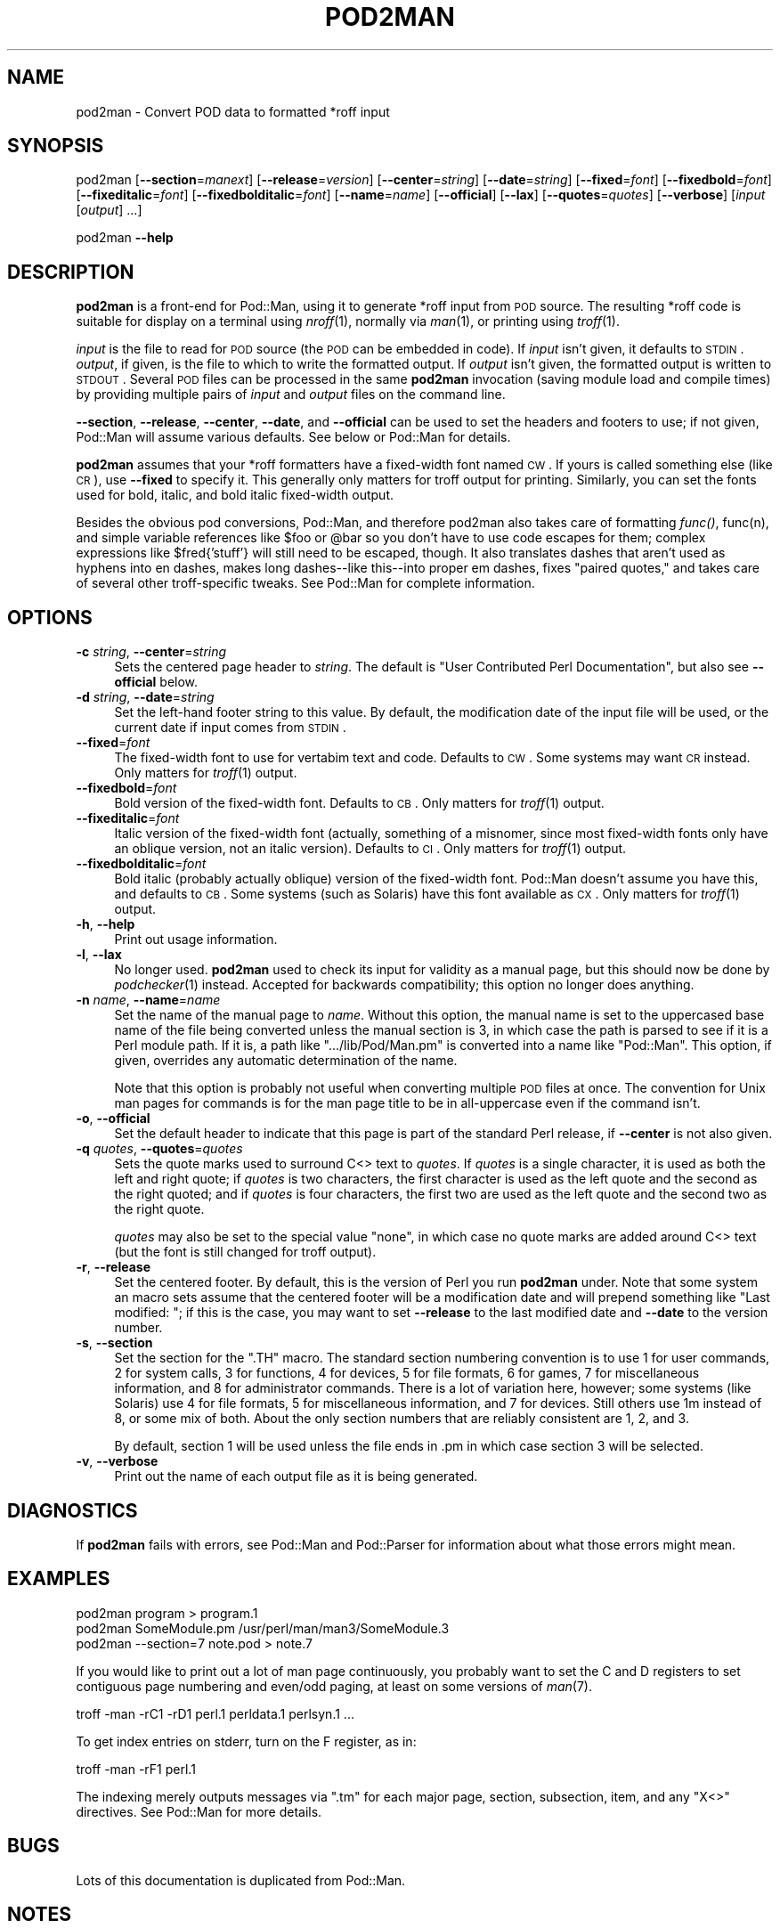 .\" Automatically generated by Pod::Man v1.37, Pod::Parser v1.14
.\"
.\" Standard preamble:
.\" ========================================================================
.de Sh \" Subsection heading
.br
.if t .Sp
.ne 5
.PP
\fB\\$1\fR
.PP
..
.de Sp \" Vertical space (when we can't use .PP)
.if t .sp .5v
.if n .sp
..
.de Vb \" Begin verbatim text
.ft CW
.nf
.ne \\$1
..
.de Ve \" End verbatim text
.ft R
.fi
..
.\" Set up some character translations and predefined strings.  \*(-- will
.\" give an unbreakable dash, \*(PI will give pi, \*(L" will give a left
.\" double quote, and \*(R" will give a right double quote.  | will give a
.\" real vertical bar.  \*(C+ will give a nicer C++.  Capital omega is used to
.\" do unbreakable dashes and therefore won't be available.  \*(C` and \*(C'
.\" expand to `' in nroff, nothing in troff, for use with C<>.
.tr \(*W-|\(bv\*(Tr
.ds C+ C\v'-.1v'\h'-1p'\s-2+\h'-1p'+\s0\v'.1v'\h'-1p'
.ie n \{\
.    ds -- \(*W-
.    ds PI pi
.    if (\n(.H=4u)&(1m=24u) .ds -- \(*W\h'-12u'\(*W\h'-12u'-\" diablo 10 pitch
.    if (\n(.H=4u)&(1m=20u) .ds -- \(*W\h'-12u'\(*W\h'-8u'-\"  diablo 12 pitch
.    ds L" ""
.    ds R" ""
.    ds C` ""
.    ds C' ""
'br\}
.el\{\
.    ds -- \|\(em\|
.    ds PI \(*p
.    ds L" ``
.    ds R" ''
'br\}
.\"
.\" If the F register is turned on, we'll generate index entries on stderr for
.\" titles (.TH), headers (.SH), subsections (.Sh), items (.Ip), and index
.\" entries marked with X<> in POD.  Of course, you'll have to process the
.\" output yourself in some meaningful fashion.
.if \nF \{\
.    de IX
.    tm Index:\\$1\t\\n%\t"\\$2"
..
.    nr % 0
.    rr F
.\}
.\"
.\" For nroff, turn off justification.  Always turn off hyphenation; it makes
.\" way too many mistakes in technical documents.
.hy 0
.if n .na
.\"
.\" Accent mark definitions (@(#)ms.acc 1.5 88/02/08 SMI; from UCB 4.2).
.\" Fear.  Run.  Save yourself.  No user-serviceable parts.
.    \" fudge factors for nroff and troff
.if n \{\
.    ds #H 0
.    ds #V .8m
.    ds #F .3m
.    ds #[ \f1
.    ds #] \fP
.\}
.if t \{\
.    ds #H ((1u-(\\\\n(.fu%2u))*.13m)
.    ds #V .6m
.    ds #F 0
.    ds #[ \&
.    ds #] \&
.\}
.    \" simple accents for nroff and troff
.if n \{\
.    ds ' \&
.    ds ` \&
.    ds ^ \&
.    ds , \&
.    ds ~ ~
.    ds /
.\}
.if t \{\
.    ds ' \\k:\h'-(\\n(.wu*8/10-\*(#H)'\'\h"|\\n:u"
.    ds ` \\k:\h'-(\\n(.wu*8/10-\*(#H)'\`\h'|\\n:u'
.    ds ^ \\k:\h'-(\\n(.wu*10/11-\*(#H)'^\h'|\\n:u'
.    ds , \\k:\h'-(\\n(.wu*8/10)',\h'|\\n:u'
.    ds ~ \\k:\h'-(\\n(.wu-\*(#H-.1m)'~\h'|\\n:u'
.    ds / \\k:\h'-(\\n(.wu*8/10-\*(#H)'\z\(sl\h'|\\n:u'
.\}
.    \" troff and (daisy-wheel) nroff accents
.ds : \\k:\h'-(\\n(.wu*8/10-\*(#H+.1m+\*(#F)'\v'-\*(#V'\z.\h'.2m+\*(#F'.\h'|\\n:u'\v'\*(#V'
.ds 8 \h'\*(#H'\(*b\h'-\*(#H'
.ds o \\k:\h'-(\\n(.wu+\w'\(de'u-\*(#H)/2u'\v'-.3n'\*(#[\z\(de\v'.3n'\h'|\\n:u'\*(#]
.ds d- \h'\*(#H'\(pd\h'-\w'~'u'\v'-.25m'\f2\(hy\fP\v'.25m'\h'-\*(#H'
.ds D- D\\k:\h'-\w'D'u'\v'-.11m'\z\(hy\v'.11m'\h'|\\n:u'
.ds th \*(#[\v'.3m'\s+1I\s-1\v'-.3m'\h'-(\w'I'u*2/3)'\s-1o\s+1\*(#]
.ds Th \*(#[\s+2I\s-2\h'-\w'I'u*3/5'\v'-.3m'o\v'.3m'\*(#]
.ds ae a\h'-(\w'a'u*4/10)'e
.ds Ae A\h'-(\w'A'u*4/10)'E
.    \" corrections for vroff
.if v .ds ~ \\k:\h'-(\\n(.wu*9/10-\*(#H)'\s-2\u~\d\s+2\h'|\\n:u'
.if v .ds ^ \\k:\h'-(\\n(.wu*10/11-\*(#H)'\v'-.4m'^\v'.4m'\h'|\\n:u'
.    \" for low resolution devices (crt and lpr)
.if \n(.H>23 .if \n(.V>19 \
\{\
.    ds : e
.    ds 8 ss
.    ds o a
.    ds d- d\h'-1'\(ga
.    ds D- D\h'-1'\(hy
.    ds th \o'bp'
.    ds Th \o'LP'
.    ds ae ae
.    ds Ae AE
.\}
.rm #[ #] #H #V #F C
.\" ========================================================================
.\"
.IX Title "POD2MAN 1"
.TH POD2MAN 1 "2008-09-15" "perl v5.8.6" "Perl Programmers Reference Guide"
.SH "NAME"
pod2man \- Convert POD data to formatted *roff input
.SH "SYNOPSIS"
.IX Header "SYNOPSIS"
pod2man [\fB\-\-section\fR=\fImanext\fR] [\fB\-\-release\fR=\fIversion\fR]
[\fB\-\-center\fR=\fIstring\fR] [\fB\-\-date\fR=\fIstring\fR] [\fB\-\-fixed\fR=\fIfont\fR]
[\fB\-\-fixedbold\fR=\fIfont\fR] [\fB\-\-fixeditalic\fR=\fIfont\fR]
[\fB\-\-fixedbolditalic\fR=\fIfont\fR] [\fB\-\-name\fR=\fIname\fR] [\fB\-\-official\fR]
[\fB\-\-lax\fR] [\fB\-\-quotes\fR=\fIquotes\fR] [\fB\-\-verbose\fR]
[\fIinput\fR [\fIoutput\fR] ...]
.PP
pod2man \fB\-\-help\fR
.SH "DESCRIPTION"
.IX Header "DESCRIPTION"
\&\fBpod2man\fR is a front-end for Pod::Man, using it to generate *roff input
from \s-1POD\s0 source.  The resulting *roff code is suitable for display on a
terminal using \fInroff\fR\|(1), normally via \fIman\fR\|(1), or printing using \fItroff\fR\|(1).
.PP
\&\fIinput\fR is the file to read for \s-1POD\s0 source (the \s-1POD\s0 can be embedded in
code).  If \fIinput\fR isn't given, it defaults to \s-1STDIN\s0.  \fIoutput\fR, if given,
is the file to which to write the formatted output.  If \fIoutput\fR isn't
given, the formatted output is written to \s-1STDOUT\s0.  Several \s-1POD\s0 files can be
processed in the same \fBpod2man\fR invocation (saving module load and compile
times) by providing multiple pairs of \fIinput\fR and \fIoutput\fR files on the
command line.
.PP
\&\fB\-\-section\fR, \fB\-\-release\fR, \fB\-\-center\fR, \fB\-\-date\fR, and \fB\-\-official\fR can be
used to set the headers and footers to use; if not given, Pod::Man will
assume various defaults.  See below or Pod::Man for details.
.PP
\&\fBpod2man\fR assumes that your *roff formatters have a fixed-width font named
\&\s-1CW\s0.  If yours is called something else (like \s-1CR\s0), use \fB\-\-fixed\fR to specify
it.  This generally only matters for troff output for printing.  Similarly,
you can set the fonts used for bold, italic, and bold italic fixed-width
output.
.PP
Besides the obvious pod conversions, Pod::Man, and therefore pod2man also
takes care of formatting \fIfunc()\fR, func(n), and simple variable references
like \f(CW$foo\fR or \f(CW@bar\fR so you don't have to use code escapes for them; complex
expressions like \f(CW$fred{'stuff'}\fR will still need to be escaped, though.
It also translates dashes that aren't used as hyphens into en dashes, makes
long dashes\*(--like this\*(--into proper em dashes, fixes \*(L"paired quotes,\*(R" and
takes care of several other troff-specific tweaks.  See Pod::Man for
complete information.
.SH "OPTIONS"
.IX Header "OPTIONS"
.IP "\fB\-c\fR \fIstring\fR, \fB\-\-center\fR=\fIstring\fR" 4
.IX Item "-c string, --center=string"
Sets the centered page header to \fIstring\fR.  The default is \*(L"User
Contributed Perl Documentation\*(R", but also see \fB\-\-official\fR below.
.IP "\fB\-d\fR \fIstring\fR, \fB\-\-date\fR=\fIstring\fR" 4
.IX Item "-d string, --date=string"
Set the left-hand footer string to this value.  By default, the modification
date of the input file will be used, or the current date if input comes from
\&\s-1STDIN\s0.
.IP "\fB\-\-fixed\fR=\fIfont\fR" 4
.IX Item "--fixed=font"
The fixed-width font to use for vertabim text and code.  Defaults to \s-1CW\s0.
Some systems may want \s-1CR\s0 instead.  Only matters for \fItroff\fR\|(1) output.
.IP "\fB\-\-fixedbold\fR=\fIfont\fR" 4
.IX Item "--fixedbold=font"
Bold version of the fixed-width font.  Defaults to \s-1CB\s0.  Only matters for
\&\fItroff\fR\|(1) output.
.IP "\fB\-\-fixeditalic\fR=\fIfont\fR" 4
.IX Item "--fixeditalic=font"
Italic version of the fixed-width font (actually, something of a misnomer,
since most fixed-width fonts only have an oblique version, not an italic
version).  Defaults to \s-1CI\s0.  Only matters for \fItroff\fR\|(1) output.
.IP "\fB\-\-fixedbolditalic\fR=\fIfont\fR" 4
.IX Item "--fixedbolditalic=font"
Bold italic (probably actually oblique) version of the fixed-width font.
Pod::Man doesn't assume you have this, and defaults to \s-1CB\s0.  Some systems
(such as Solaris) have this font available as \s-1CX\s0.  Only matters for \fItroff\fR\|(1)
output.
.IP "\fB\-h\fR, \fB\-\-help\fR" 4
.IX Item "-h, --help"
Print out usage information.
.IP "\fB\-l\fR, \fB\-\-lax\fR" 4
.IX Item "-l, --lax"
No longer used.  \fBpod2man\fR used to check its input for validity as a manual
page, but this should now be done by \fIpodchecker\fR\|(1) instead.  Accepted for
backwards compatibility; this option no longer does anything.
.IP "\fB\-n\fR \fIname\fR, \fB\-\-name\fR=\fIname\fR" 4
.IX Item "-n name, --name=name"
Set the name of the manual page to \fIname\fR.  Without this option, the manual
name is set to the uppercased base name of the file being converted unless
the manual section is 3, in which case the path is parsed to see if it is a
Perl module path.  If it is, a path like \f(CW\*(C`.../lib/Pod/Man.pm\*(C'\fR is converted
into a name like \f(CW\*(C`Pod::Man\*(C'\fR.  This option, if given, overrides any
automatic determination of the name.
.Sp
Note that this option is probably not useful when converting multiple \s-1POD\s0
files at once.  The convention for Unix man pages for commands is for the
man page title to be in all-uppercase even if the command isn't.
.IP "\fB\-o\fR, \fB\-\-official\fR" 4
.IX Item "-o, --official"
Set the default header to indicate that this page is part of the standard
Perl release, if \fB\-\-center\fR is not also given.
.IP "\fB\-q\fR \fIquotes\fR, \fB\-\-quotes\fR=\fIquotes\fR" 4
.IX Item "-q quotes, --quotes=quotes"
Sets the quote marks used to surround C<> text to \fIquotes\fR.  If
\&\fIquotes\fR is a single character, it is used as both the left and right
quote; if \fIquotes\fR is two characters, the first character is used as the
left quote and the second as the right quoted; and if \fIquotes\fR is four
characters, the first two are used as the left quote and the second two as
the right quote.
.Sp
\&\fIquotes\fR may also be set to the special value \f(CW\*(C`none\*(C'\fR, in which case no
quote marks are added around C<> text (but the font is still changed for
troff output).
.IP "\fB\-r\fR, \fB\-\-release\fR" 4
.IX Item "-r, --release"
Set the centered footer.  By default, this is the version of Perl you run
\&\fBpod2man\fR under.  Note that some system an macro sets assume that the
centered footer will be a modification date and will prepend something like
\&\*(L"Last modified: \*(R"; if this is the case, you may want to set \fB\-\-release\fR to
the last modified date and \fB\-\-date\fR to the version number.
.IP "\fB\-s\fR, \fB\-\-section\fR" 4
.IX Item "-s, --section"
Set the section for the \f(CW\*(C`.TH\*(C'\fR macro.  The standard section numbering
convention is to use 1 for user commands, 2 for system calls, 3 for
functions, 4 for devices, 5 for file formats, 6 for games, 7 for
miscellaneous information, and 8 for administrator commands.  There is a lot
of variation here, however; some systems (like Solaris) use 4 for file
formats, 5 for miscellaneous information, and 7 for devices.  Still others
use 1m instead of 8, or some mix of both.  About the only section numbers
that are reliably consistent are 1, 2, and 3.
.Sp
By default, section 1 will be used unless the file ends in .pm in which case
section 3 will be selected.
.IP "\fB\-v\fR, \fB\-\-verbose\fR" 4
.IX Item "-v, --verbose"
Print out the name of each output file as it is being generated.
.SH "DIAGNOSTICS"
.IX Header "DIAGNOSTICS"
If \fBpod2man\fR fails with errors, see Pod::Man and Pod::Parser for
information about what those errors might mean.
.SH "EXAMPLES"
.IX Header "EXAMPLES"
.Vb 3
\&    pod2man program > program.1
\&    pod2man SomeModule.pm /usr/perl/man/man3/SomeModule.3
\&    pod2man --section=7 note.pod > note.7
.Ve
.PP
If you would like to print out a lot of man page continuously, you probably
want to set the C and D registers to set contiguous page numbering and
even/odd paging, at least on some versions of \fIman\fR\|(7).
.PP
.Vb 1
\&    troff -man -rC1 -rD1 perl.1 perldata.1 perlsyn.1 ...
.Ve
.PP
To get index entries on stderr, turn on the F register, as in:
.PP
.Vb 1
\&    troff -man -rF1 perl.1
.Ve
.PP
The indexing merely outputs messages via \f(CW\*(C`.tm\*(C'\fR for each major page,
section, subsection, item, and any \f(CW\*(C`X<>\*(C'\fR directives.  See
Pod::Man for more details.
.SH "BUGS"
.IX Header "BUGS"
Lots of this documentation is duplicated from Pod::Man.
.SH "NOTES"
.IX Header "NOTES"
For those not sure of the proper layout of a man page, here are some notes
on writing a proper man page.
.PP
The name of the program being documented is conventionally written in bold
(using B<>) wherever it occurs, as are all program options.
Arguments should be written in italics (I<>).  Functions are
traditionally written in italics; if you write a function as \fIfunction()\fR,
Pod::Man will take care of this for you.  Literal code or commands should
be in C<>.  References to other man pages should be in the form
\&\f(CW\*(C`manpage(section)\*(C'\fR, and Pod::Man will automatically format those
appropriately.  As an exception, it's traditional not to use this form when
referring to module documentation; use \f(CW\*(C`L<Module::Name>\*(C'\fR instead.
.PP
References to other programs or functions are normally in the form of man
page references so that cross-referencing tools can provide the user with
links and the like.  It's possible to overdo this, though, so be careful not
to clutter your documentation with too much markup.
.PP
The major headers should be set out using a \f(CW\*(C`=head1\*(C'\fR directive, and are
historically written in the rather startling \s-1ALL\s0 \s-1UPPER\s0 \s-1CASE\s0 format, although
this is not mandatory.  Minor headers may be included using \f(CW\*(C`=head2\*(C'\fR, and
are typically in mixed case.
.PP
The standard sections of a manual page are:
.IP "\s-1NAME\s0" 4
.IX Item "NAME"
Mandatory section; should be a comma-separated list of programs or functions
documented by this podpage, such as:
.Sp
.Vb 1
\&    foo, bar - programs to do something
.Ve
.Sp
Manual page indexers are often extremely picky about the format of this
section, so don't put anything in it except this line.  A single dash, and
only a single dash, should separate the list of programs or functions from
the description.  Functions should not be qualified with \f(CW\*(C`()\*(C'\fR or the like.
The description should ideally fit on a single line, even if a man program
replaces the dash with a few tabs.
.IP "\s-1SYNOPSIS\s0" 4
.IX Item "SYNOPSIS"
A short usage summary for programs and functions.  This section is mandatory
for section 3 pages.
.IP "\s-1DESCRIPTION\s0" 4
.IX Item "DESCRIPTION"
Extended description and discussion of the program or functions, or the body
of the documentation for man pages that document something else.  If
particularly long, it's a good idea to break this up into subsections
\&\f(CW\*(C`=head2\*(C'\fR directives like:
.Sp
.Vb 1
\&    =head2 Normal Usage
.Ve
.Sp
.Vb 1
\&    =head2 Advanced Features
.Ve
.Sp
.Vb 1
\&    =head2 Writing Configuration Files
.Ve
.Sp
or whatever is appropriate for your documentation.
.IP "\s-1OPTIONS\s0" 4
.IX Item "OPTIONS"
Detailed description of each of the command-line options taken by the
program.  This should be separate from the description for the use of things
like Pod::Usage.  This is normally presented as a list, with
each option as a separate \f(CW\*(C`=item\*(C'\fR.  The specific option string should be
enclosed in B<>.  Any values that the option takes should be
enclosed in I<>.  For example, the section for the option
\&\fB\-\-section\fR=\fImanext\fR would be introduced with:
.Sp
.Vb 1
\&    =item B<--section>=I<manext>
.Ve
.Sp
Synonymous options (like both the short and long forms) are separated by a
comma and a space on the same \f(CW\*(C`=item\*(C'\fR line, or optionally listed as their
own item with a reference to the canonical name.  For example, since
\&\fB\-\-section\fR can also be written as \fB\-s\fR, the above would be:
.Sp
.Vb 1
\&    =item B<-s> I<manext>, B<--section>=I<manext>
.Ve
.Sp
(Writing the short option first is arguably easier to read, since the long
option is long enough to draw the eye to it anyway and the short option can
otherwise get lost in visual noise.)
.IP "\s-1RETURN\s0 \s-1VALUE\s0" 4
.IX Item "RETURN VALUE"
What the program or function returns, if successful.  This section can be
omitted for programs whose precise exit codes aren't important, provided
they return 0 on success as is standard.  It should always be present for
functions.
.IP "\s-1ERRORS\s0" 4
.IX Item "ERRORS"
Exceptions, error return codes, exit statuses, and errno settings.
Typically used for function documentation; program documentation uses
\&\s-1DIAGNOSTICS\s0 instead.  The general rule of thumb is that errors printed to
\&\s-1STDOUT\s0 or \s-1STDERR\s0 and intended for the end user are documented in \s-1DIAGNOSTICS\s0
while errors passed internal to the calling program and intended for other
programmers are documented in \s-1ERRORS\s0.  When documenting a function that sets
errno, a full list of the possible errno values should be given here.
.IP "\s-1DIAGNOSTICS\s0" 4
.IX Item "DIAGNOSTICS"
All possible messages the program can print out\*(--and what they mean.  You
may wish to follow the same documentation style as the Perl documentation;
see \fIperldiag\fR\|(1) for more details (and look at the \s-1POD\s0 source as well).
.Sp
If applicable, please include details on what the user should do to correct
the error; documenting an error as indicating \*(L"the input buffer is too
small\*(R" without telling the user how to increase the size of the input buffer
(or at least telling them that it isn't possible) aren't very useful.
.IP "\s-1EXAMPLES\s0" 4
.IX Item "EXAMPLES"
Give some example uses of the program or function.  Don't skimp; users often
find this the most useful part of the documentation.  The examples are
generally given as verbatim paragraphs.
.Sp
Don't just present an example without explaining what it does.  Adding a
short paragraph saying what the example will do can increase the value of
the example immensely.
.IP "\s-1ENVIRONMENT\s0" 4
.IX Item "ENVIRONMENT"
Environment variables that the program cares about, normally presented as a
list using \f(CW\*(C`=over\*(C'\fR, \f(CW\*(C`=item\*(C'\fR, and \f(CW\*(C`=back\*(C'\fR.  For example:
.Sp
.Vb 1
\&    =over 6
.Ve
.Sp
.Vb 1
\&    =item HOME
.Ve
.Sp
.Vb 2
\&    Used to determine the user's home directory.  F<.foorc> in this
\&    directory is read for configuration details, if it exists.
.Ve
.Sp
.Vb 1
\&    =back
.Ve
.Sp
Since environment variables are normally in all uppercase, no additional
special formatting is generally needed; they're glaring enough as it is.
.IP "\s-1FILES\s0" 4
.IX Item "FILES"
All files used by the program or function, normally presented as a list, and
what it uses them for.  File names should be enclosed in F<>.  It's
particularly important to document files that will be potentially modified.
.IP "\s-1CAVEATS\s0" 4
.IX Item "CAVEATS"
Things to take special care with, sometimes called \s-1WARNINGS\s0.
.IP "\s-1BUGS\s0" 4
.IX Item "BUGS"
Things that are broken or just don't work quite right.
.IP "\s-1RESTRICTIONS\s0" 4
.IX Item "RESTRICTIONS"
Bugs you don't plan to fix.  :\-)
.IP "\s-1NOTES\s0" 4
.IX Item "NOTES"
Miscellaneous commentary.
.IP "\s-1SEE\s0 \s-1ALSO\s0" 4
.IX Item "SEE ALSO"
Other man pages to check out, like \fIman\fR\|(1), \fIman\fR\|(7), \fImakewhatis\fR\|(8), or
\&\fIcatman\fR\|(8).  Normally a simple list of man pages separated by commas, or a
paragraph giving the name of a reference work.  Man page references, if they
use the standard \f(CW\*(C`name(section)\*(C'\fR form, don't have to be enclosed in
L<> (although it's recommended), but other things in this section
probably should be when appropriate.
.Sp
If the package has a mailing list, include a \s-1URL\s0 or subscription
instructions here.
.Sp
If the package has a web site, include a \s-1URL\s0 here.
.IP "\s-1AUTHOR\s0" 4
.IX Item "AUTHOR"
Who wrote it (use \s-1AUTHORS\s0 for multiple people).  Including your current
e\-mail address (or some e\-mail address to which bug reports should be sent)
so that users have a way of contacting you is a good idea.  Remember that
program documentation tends to roam the wild for far longer than you expect
and pick an e\-mail address that's likely to last if possible.
.IP "\s-1COPYRIGHT\s0 \s-1AND\s0 \s-1LICENSE\s0" 4
.IX Item "COPYRIGHT AND LICENSE"
For copyright
.Sp
.Vb 1
\&    Copyright YEAR(s) by YOUR NAME(s)
.Ve
.Sp
(No, (C) is not needed.  No, \*(L"all rights reserved\*(R" is not needed.)
.Sp
For licensing the easiest way is to use the same licensing as Perl itself:
.Sp
.Vb 2
\&    This library is free software; you may redistribute it and/or modify
\&    it under the same terms as Perl itself.
.Ve
.Sp
This makes it easy for people to use your module with Perl.  Note that
this licensing is neither an endorsement or a requirement, you are of
course free to choose any licensing.
.IP "\s-1HISTORY\s0" 4
.IX Item "HISTORY"
Programs derived from other sources sometimes have this, or you might keep
a modification log here.  If the log gets overly long or detailed,
consider maintaining it in a separate file, though.
.PP
In addition, some systems use \s-1CONFORMING\s0 \s-1TO\s0 to note conformance to relevant
standards and MT-LEVEL to note safeness for use in threaded programs or
signal handlers.  These headings are primarily useful when documenting parts
of a C library.  Documentation of object-oriented libraries or modules may
use \s-1CONSTRUCTORS\s0 and \s-1METHODS\s0 sections for detailed documentation of the
parts of the library and save the \s-1DESCRIPTION\s0 section for an overview; other
large modules may use \s-1FUNCTIONS\s0 for similar reasons.  Some people use
\&\s-1OVERVIEW\s0 to summarize the description if it's quite long.
.PP
Section ordering varies, although \s-1NAME\s0 should \fIalways\fR be the first section
(you'll break some man page systems otherwise), and \s-1NAME\s0, \s-1SYNOPSIS\s0,
\&\s-1DESCRIPTION\s0, and \s-1OPTIONS\s0 generally always occur first and in that order if
present.  In general, \s-1SEE\s0 \s-1ALSO\s0, \s-1AUTHOR\s0, and similar material should be left
for last.  Some systems also move \s-1WARNINGS\s0 and \s-1NOTES\s0 to last.  The order
given above should be reasonable for most purposes.
.PP
Finally, as a general note, try not to use an excessive amount of markup.
As documented here and in Pod::Man, you can safely leave Perl variables,
function names, man page references, and the like unadorned by markup and
the \s-1POD\s0 translators will figure it out for you.  This makes it much easier
to later edit the documentation.  Note that many existing translators
(including this one currently) will do the wrong thing with e\-mail addresses
or URLs when wrapped in L<>, so don't do that.
.PP
For additional information that may be more accurate for your specific
system, see either \fIman\fR\|(5) or \fIman\fR\|(7) depending on your system manual
section numbering conventions.
.SH "SEE ALSO"
.IX Header "SEE ALSO"
Pod::Man, Pod::Parser, \fIman\fR\|(1), \fInroff\fR\|(1), \fIpodchecker\fR\|(1),
\&\fItroff\fR\|(1), \fIman\fR\|(7)
.PP
The man page documenting the an macro set may be \fIman\fR\|(5) instead of
\&\fIman\fR\|(7) on your system.
.PP
The current version of this script is always available from its web site at
<http://www.eyrie.org/~eagle/software/podlators/>.  It is also part of the
Perl core distribution as of 5.6.0.
.SH "AUTHOR"
.IX Header "AUTHOR"
Russ Allbery <rra@stanford.edu>, based \fIvery\fR heavily on the original
\&\fBpod2man\fR by Larry Wall and Tom Christiansen.  Large portions of this
documentation, particularly the sections on the anatomy of a proper man
page, are taken from the \fBpod2man\fR documentation by Tom.
.SH "COPYRIGHT AND LICENSE"
.IX Header "COPYRIGHT AND LICENSE"
Copyright 1999, 2000, 2001 by Russ Allbery <rra@stanford.edu>.
.PP
This program is free software; you may redistribute it and/or modify it
under the same terms as Perl itself.
